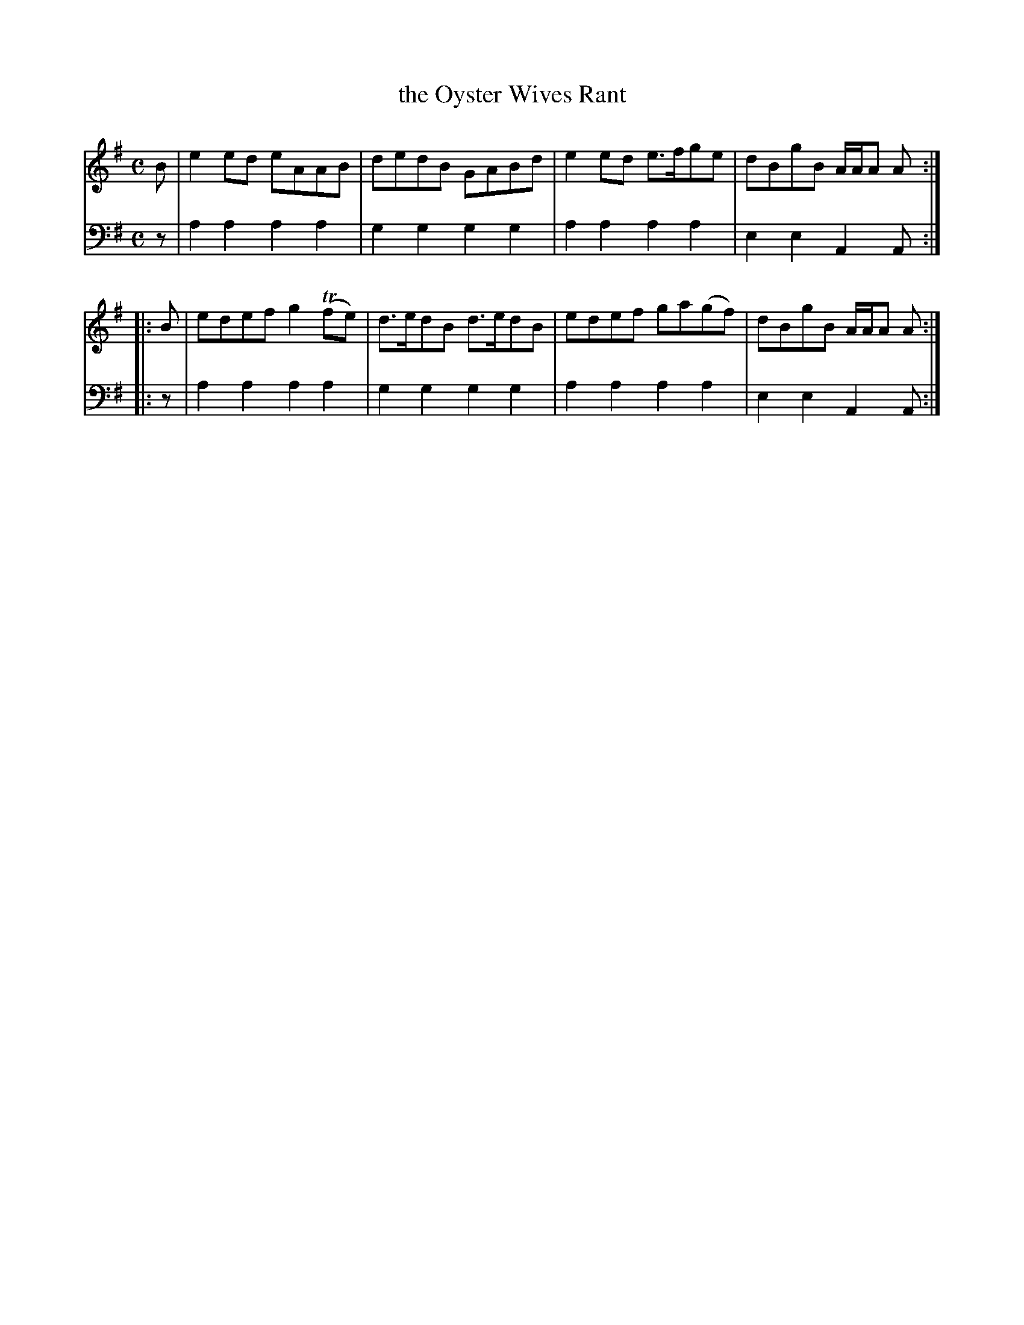 X: 801
T: the Oyster Wives Rant
R: reel
B: Robert Bremner "A Collection of Scots Reels or Country Dances" 1757 p.80 #1
S: http://imslp.org/wiki/A_Collection_of_Scots_Reels_or_Country_Dances_(Bremner,_Robert)
Z: 2013 John Chambers <jc:trillian.mit.edu>
N: Final bass notes shortened to fix the rhythm.
M: C
L: 1/8
K: Ador
% - - - - - - - - - - - - - - - - - - - - - - - - -
V: 1
B |\
e2ed eAAB | dedB GABd |\
e2ed e>fge | dBgB A/A/A A :|
|: B |\
edef g2(Tfe) | d>edB d>edB |\
edef ga(gf) | dBgB A/A/A A :|
% - - - - - - - - - - - - - - - - - - - - - - - - -
V: 2 clef=bass middle=d
z |\
a2a2 a2a2 | g2g2 g2g2 |\
a2a2 a2a2 | e2e2 A2A :|\
|: z |
a2a2 a2a2 | g2g2 g2g2 |\
a2a2 a2a2 | e2e2 A2A :|\
% - - - - - - - - - - - - - - - - - - - - - - - - -
